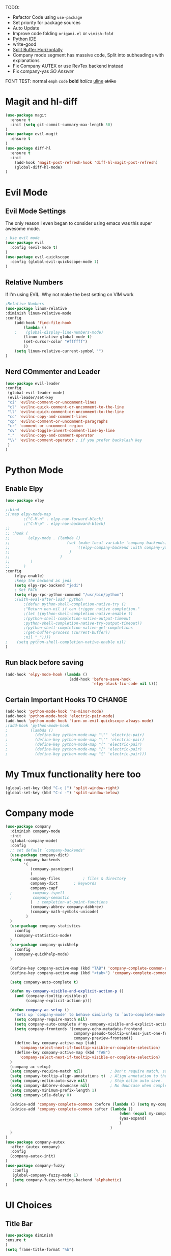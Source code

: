 TODO:
    - Refactor Code using =use-package=
    - Set priority for package sources
    - Auto Update
    - Improve code folding =origami.el= or =vimish-fold=
    - [[https://medium.com/analytics-vidhya/managing-a-python-development-environment-in-emacs-43897fd48c6a][Python IDE]]
    - write-good
    - [[https://stackoverflow.com/questions/2081577/setting-emacs-to-split-buffers-side-by-side][Split Buffer Horizontally]]
    - Company mode segment has massive code, Split into subheadings with explanations
    - Fix Company AUTEX or use RevTex backend instead
    - Fix company-yas [[ https://emacs.stackexchange.com/questions/7908/how-to-make-yasnippet-and-company-work-nicer][SO Answer]]
      
FONT TEST:
    normal
    =emph=
    ~code~
    *bold*
    /italics/
    _uline_
    +strike+
* Magit and hl-diff
#+BEGIN_SRC emacs-lisp
(use-package magit
  :ensure t
  :init (setq git-commit-summary-max-length 50)
)
(use-package evil-magit
  :ensure t
)
(use-package diff-hl
  :ensure t
  :init 
    (add-hook 'magit-post-refresh-hook 'diff-hl-magit-post-refresh)
    (global-diff-hl-mode)
)
#+END_SRC
* Evil Mode
** Evil Mode Settings
The only reason I even began to consider using emacs was this super awesome mode.
#+BEGIN_SRC emacs-lisp
; Use evil mode
(use-package evil
  :config (evil-mode t)
)
(use-package evil-quickscope
  :config (global-evil-quickscope-mode 1)
)
#+END_SRC
** Relative Numbers
If I'm using EVIL. Why not make the best setting on VIM work
#+BEGIN_SRC emacs-lisp
;Relative Numbers
(use-package linum-relative
:diminish linum-relative-mode
:config
    (add-hook 'find-file-hook
        (lambda ()
    ;    (global-display-line-numbers-mode)
        (linum-relative-global-mode t)
        (set-cursor-color "#ffffff")
        ))
    (setq linum-relative-current-symbol "")
)
#+END_SRC
** Nerd COmmenter and Leader
   #+BEGIN_SRC emacs-lisp
   (use-package evil-leader
   :config
    (global-evil-leader-mode)
    (evil-leader/set-key
    "ci" 'evilnc-comment-or-uncomment-lines
    "cl" 'evilnc-quick-comment-or-uncomment-to-the-line
    "ll" 'evilnc-quick-comment-or-uncomment-to-the-line
    "cc" 'evilnc-copy-and-comment-lines
    "cp" 'evilnc-comment-or-uncomment-paragraphs
    "cr" 'comment-or-uncomment-region
    "cv" 'evilnc-toggle-invert-comment-line-by-line
    "."  'evilnc-copy-and-comment-operator
    "\\" 'evilnc-comment-operator ; if you prefer backslash key
    )
   )
   #+END_SRC
** COMMENT Hard Mode Practice    
    Disabling arrow keys for myself. I want to practice the vim keybindings.
    #+BEGIN_SRC emacs-lisp
    (define-minor-mode hard-mode
    "Overrides all major and minor mode keys" t)

    (defvar hard-mode-map (make-sparse-keymap "hard-mode-map")
    "Override all major and minor mode keys")

    (add-to-list 'emulation-mode-map-alists
    `((hard-mode . ,hard-mode-map)))

    (define-key hard-mode-map (kbd "<left>")
    (lambda ()
    (interactive)
    (message "Use Vim keys: h for Left")))

    (define-key hard-mode-map (kbd "<right>")
    (lambda ()
    (interactive)
    (message "Use Vim keys: l for Right")))

    (define-key hard-mode-map (kbd "<up>")
    (lambda ()
    (interactive)
    (message "Use Vim keys: k for Up")))

    (define-key hard-mode-map (kbd "<down>")
    (lambda ()
    (interactive)
    (message "Use Vim keys: j for Down")))
    
    (evil-make-intercept-map hard-mode-map)
    #+END_SRC
    
* Python Mode
** Enable Elpy
#+BEGIN_SRC emacs-lisp
(use-package elpy

;:bind
;(:map elpy-mode-map
        ;("C-M-n" . elpy-nav-forward-block)
        ;("C-M-p" . elpy-nav-backward-block)
;)
;; :hook (
;;        (elpy-mode . (lambda ()
;;                         (set (make-local-variable 'company-backends)
;;                             '((elpy-company-backend :with company-yasnippet))
;;                          )
;;                      )
;;         )
;;      )
:config
    (elpy-enable)
    ;keep the backend as jedi
    (setq elpy-rpc-backend "jedi")  
    ; Set PATH
    (setq elpy-rpc-python-command "/usr/bin/python")
    ;(with-eval-after-load 'python
        ;(defun python-shell-completion-native-try ()
        ;"Return non-nil if can trigger native completion."
        ;(let ((python-shell-completion-native-enable t)
        ;(python-shell-completion-native-output-timeout
        ;python-shell-completion-native-try-output-timeout))
        ;(python-shell-completion-native-get-completions
        ;(get-buffer-process (current-buffer))
        ;nil "_"))))
;    (setq python-shell-completion-native-enable nil)
)
#+END_SRC
** Run black before saving
#+BEGIN_SRC emacs-lisp
(add-hook 'elpy-mode-hook (lambda ()
                            (add-hook 'before-save-hook
                                      'elpy-black-fix-code nil t)))
#+END_SRC
** Certain Important Hooks TO CHANGE
#+BEGIN_SRC emacs-lisp
(add-hook 'python-mode-hook 'hs-minor-mode)
(add-hook 'python-mode-hook 'electric-pair-mode)
(add-hook 'python-mode-hook 'turn-on-evil-quickscope-always-mode)
;(add-hook 'python-mode-hook
;          (lambda ()
;            (define-key python-mode-map "\"" 'electric-pair)
;            (define-key python-mode-map "\'" 'electric-pair)
;            (define-key python-mode-map "(" 'electric-pair)
;            (define-key python-mode-map "[" 'electric-pair)
;            (define-key python-mode-map "{" 'electric-pair)))
#+END_SRC
* My Tmux functionality here too
    #+BEGIN_SRC emacs-lisp
(global-set-key (kbd "C-c |") 'split-window-right)
(global-set-key (kbd "C-c -") 'split-window-below)
#+END_SRC
* Company mode
#+BEGIN_SRC emacs-lisp
  (use-package company
    :diminish company-mode
    :init
    (global-company-mode)
    :config
    ;; set default `company-backends'
    (use-package company-dict)
    (setq company-backends
          '(
             (company-yasnippet)
             (
             company-files          ; files & directory
             company-dict       ; keywords
             company-capf
    ;         company-ispell
    ;         company-semantic
             )  ; completion-at-point-functions
             (company-abbrev company-dabbrev)
             (company-math-symbols-unicode)
           )
    )
    (use-package company-statistics
      :config
      (company-statistics-mode)
    )
    (use-package company-quickhelp
      :config
      (company-quickhelp-mode)
    )
    
    (define-key company-active-map (kbd "TAB") 'company-complete-common-or-cycle)
    (define-key company-active-map (kbd "<tab>") 'company-complete-common-or-cycle)
  
    (setq company-auto-complete t)
  
    (defun my-company-visible-and-explicit-action-p ()
      (and (company-tooltip-visible-p)
           (company-explicit-action-p)))

    (defun company-ac-setup ()
      "Sets up `company-mode' to behave similarly to `auto-complete-mode'."
      (setq company-require-match nil)
      (setq company-auto-complete #'my-company-visible-and-explicit-action-p)
      (setq company-frontends '(company-echo-metadata-frontend
                                company-pseudo-tooltip-unless-just-one-frontend-with-delay
                                company-preview-frontend))
      (define-key company-active-map [tab]
        'company-select-next-if-tooltip-visible-or-complete-selection)
      (define-key company-active-map (kbd "TAB")
        'company-select-next-if-tooltip-visible-or-complete-selection)
    )
    (company-ac-setup)
    (setq company-require-match nil)            ; Don't require match, so you can still move your cursor as expected.
    (setq company-tooltip-align-annotations t)  ; Align annotation to the right side.
    (setq company-eclim-auto-save nil)          ; Stop eclim auto save.
    (setq company-dabbrev-downcase nil)         ; No downcase when completion
    (setq company-minimum-prefix-length 1)
    (setq company-idle-delay 0)

    (advice-add 'company-complete-common :before (lambda () (setq my-company-point (point))))
    (advice-add 'company-complete-common :after (lambda ()
                                                    (when (equal my-company-point (point))
                                                    (yas-expand)
                                                    )
                                                )
    )
  )
  (use-package company-autex
    :after (autex company)
    :config
    (company-autex-init)
  )
  (use-package company-fuzzy
     :config
     (global-company-fuzzy-mode 1)
     (setq company-fuzzy-sorting-backend 'alphabetic)
  )
#+END_SRC
* UI Choices
** COMMENT I3 Settings
    Not using for Now
*** Pop up frames
#+BEGIN_SRC emacs-lisp
(setq pop-up-frames t)
#+END_SRC

** Title Bar
#+BEGIN_SRC emacs-lisp
(use-package diminish
:ensure t
)
(setq frame-title-format "%b")
#+END_SRC
** Window Divider Mode
#+BEGIN_SRC emacs-lisp
(window-divider-mode)
#+END_SRC
** Mouse Avoidance Mode
#+BEGIN_SRC emacs-lisp
(mouse-avoidance-mode 'animate)
#+END_SRC
** Highlight the Current Line
#+BEGIN_SRC emacs-lisp
(global-hl-line-mode)
#+END_SRC
** Powerline
#+BEGIN_SRC emacs-lisp
;UI Choices
(use-package all-the-icons)
(use-package doom-modeline
:after (all-the-icons)
:config 
  (doom-modeline-mode)
  (setq doom-modeline-icon t);(display-graphic-p))
  (setq doom-modeline-major-mode-icon t)
  (setq doom-modeline-major-mode-color-icon t)
  (setq doom-modeline-enable-word-count t)
  (setq doom-modeline-minor-modes t)
  (setq doom-modeline-checker-simple-format t)
;  (setq doom-modeline-unicode-fallback t)
)
;(require 'powerline)
;(powerline-center-evil-theme)
#+END_SRC
** Visible Bell
#+BEGIN_SRC emacs-lisp
(setq visible-bell 1)
#+END_SRC
** Make Tabs into spaces
#+BEGIN_SRC emacs-lisp
(setq-default indent-tabs-mode nil)
#+END_SRC
** Scroll Conservatively
When point goes outside the window, Emacs usually recenters the buffer point.
    I’m not crazy about that. This changes scrolling behavior to only scroll as far as point goes.
#+BEGIN_SRC emacs-lisp
(setq scroll-conservatively 100)
#+END_SRC
** Tab Width
#+BEGIN_SRC emacs-lisp
(setq-default tab-width 2)
#+END_SRC
** Prefer Horizontal Buffer Splitting
#+BEGIN_SRC emacs-lisp
;Horizontal splits for temporary buffers
(setq split-height-threshold nil)
(setq split-width-threshold 0)

;(defun split-horizontally-for-temp-buffers ()
;    (when (one-window-p t)
;    (split-window-horizontally)))

;(add-hook 'temp-buffer-window-setup-hook
;    'split-horizontally-for-temp-buffers)
    
#+END_SRC
** Window Size
#+BEGIN_SRC emacs-lisp
;Window Size
(if (window-system)
    (set-frame-size (selected-frame) 500 500))
    
(setq split-width-threshold 0)
(setq split-height-threshold nil)

#+END_SRC
#+BEGIN_SRC emacs-lisp
;Mini Buffer completion
;(icomplete-mode 1)
(require 'ivy)
(ivy-mode 1)
#+END_SRC
** DOOM THEME
#+BEGIN_SRC emacs-lisp
(require 'doom-themes)
    ;; Global settings (defaults)
    (setq doom-themes-enable-bold t    ; if nil, bold is universally disabled
    doom-themes-enable-italic t) ; if nil, italics is universally disabled
    (load-theme 'doom-one t)

    ;; Enable flashing mode-line on errors
    (doom-themes-visual-bell-config)
    
    ;; Enable custom neotree theme (all-the-icons must be installed!)
    ;(doom-themes-neotree-config)
    ;; or for treemacs users
    ;(setq doom-themes-treemacs-theme "doom-colors") ; use the colorful treemacs theme
    ;(doom-themes-treemacs-config)
    
    ;; Corrects (and improves) org-mode's native fontification.
(doom-themes-org-config)
#+END_SRC
** Centaur Tabs
#+BEGIN_SRC emacs-lisp
(require 'centaur-tabs)
(centaur-tabs-mode t)
(global-set-key (kbd "C-<prior>")  'centaur-tabs-backward)
(global-set-key (kbd "C-<next>") 'centaur-tabs-forward)

(defun n () 
    (interactive)
    (centaur-tabs-forward))

(defun N () 
    (interactive)
    (centaur-tabs-backward))

(centaur-tabs-headline-match)
(setq centaur-tabs-style "bar")
(defun centaur-tabs-buffer-groups ()
    "`centaur-tabs-buffer-groups' control buffers' group rules.

    Group centaur-tabs with mode if buffer is derived from `eshell-mode' `emacs-lisp-mode' `dired-mode' `org-mode' `magit-mode'.
    All buffer name start with * will group to \"Emacs\".
    Other buffer group by `centaur-tabs-get-group-name' with project name."
    (list
    (cond
    ;; ((not (eq (file-remote-p (buffer-file-name)) nil))
    ;; "Remote")
    ((or (string-equal "*" (substring (buffer-name) 0 1))
    (memq major-mode '(magit-process-mode
    magit-status-mode
    magit-diff-mode
    magit-log-mode
    magit-file-mode
    magit-blob-mode
    magit-blame-mode
    )))
    "Emacs")
    ((memq major-mode '(org-mode
    python-mode
    latex-mode
    fundamental-mode
    sh-mode
    org-agenda-clockreport-mode
    org-src-mode
    org-agenda-mode
    org-beamer-mode
    org-indent-mode
    org-bullets-mode
    org-cdlatex-mode
    org-agenda-log-mode
    diary-mode
    ))
    "Work")
    (t
    (centaur-tabs-get-group-name (current-buffer))))))
#+END_SRC
 
** PopWin
   popwin is a popup window manager for Emacs which makes you free from 
   the hell of annoying buffers such like *Help*, *Completions*, *compilation*, and etc
#+BEGIN_SRC emacs-lisp

(use-package popwin
  :config (popwin-mode 1)
)
#+END_SRC
** Which Key Mode
   #+BEGIN_SRC emacs-lisp
   (use-package which-key
      :diminish which-key-mode
      :config (which-key-mode)
   )
   #+END_SRC
** Neo Tree
   #+BEGIN_SRC emacs-lisp
   (use-package neotree
   :config 
   (global-set-key [f8] 'neotree-toggle)
   (defun files () 
        (interactive)
        (neotree-toggle))
   )
   #+END_SRC
* Engine Mode
To search for selected text from emacs
#+BEGIN_SRC emacs-lisp
;Engine Mode
(require 'engine-mode) 

(defengine duckduckgo
    "https://duckduckgo.com/?q=%s"
:keybinding "d")

(engine-mode t)
(defalias 'duck 'engine/search-duckduckgo)
#+END_SRC
* Python Stuff
** Shorter commands for evil
    #+BEGIN_SRC emacs-lisp
    ;(define-key evil-ex-completion-map "err" 'flymake-goto-next-error)
(defun gd () 
    (interactive)
    (elpy-goto-definition))

(defun doc () 
    (interactive)
    (elpy-doc))
    #+END_SRC
** Folding the code
#+BEGIN_SRC emacs-lisp
(defun hide () 
    (interactive)
    (hs-hide-block))
(defun hideall () 
    (interactive)
    (hs-hide-all))
(defun see () 
    (interactive)
    (hs-show-block))
(defun seeall () 
    (interactive)
    (hs-show-all))
#+END_SRC
** Indendation =4

#+BEGIN_SRC emacs-lisp
(setq python-indent-offset 4)
#+END_SRC
* Wind Move
Move like the Wind, Shadow fax
#+BEGIN_SRC emacs-lisp
(use-package windmove
:bind (
        ("C-c h" . windmove-left)
        ("C-c l" . windmove-right)
        ("C-c k" .  windmove-up)
        ("C-c j" . windmove-down)
      )
)
#+END_SRC
* Kill Buffer Function
#+BEGIN_SRC emacs-lisp
(defun qq () 
    (interactive)
    (kill-current-buffer))
#+END_SRC

* Org-Mode 
** Evil - Org
#+BEGIN_SRC emacs-lisp
(use-package evil-org
:diminish evil-org-mode
:config
    (add-hook 'org-mode-hook 'evil-org-mode)
    (evil-org-set-key-theme '(navigation insert textobjects additional calendar))
)
(use-package evil-org-agenda
:config
(evil-org-agenda-set-keys)
)
#+END_SRC
** Basic
#+BEGIN_SRC emacs-lisp

;For Org
(require 'org-bullets)
;;For Bullets
(add-hook 'org-mode-hook
    (lambda ()
    (org-bullets-mode t))
)
;(setq org-ellipsis "\&#9166;")
;(setq org-ellipsis "â¤¶")
(setq org-ellipsis " ⤵")
;(setq org-ellipsis "Ã¢Â¤Âµ")

;(global-set-key (kbd "<f7>") 'org-agenda)
;(global-set-key (kbd "<f6>") 'org-capture)
(add-hook 'org-capture-mode-hook 'evil-insert-state)
(define-key global-map "\C-ca" 'org-agenda)
(define-key global-map "\C-cc" 'org-capture)

#+END_SRC
** Agenda Mode Settings
#+BEGIN_SRC emacs-lisp
    (setq 
    org-agenda-span 'day
    org-agenda-block-separator "-"
    org-agenda-compact-blocks t
    org-agenda-start-with-log-mode t)
#+END_SRC
** Super Org-Agenda
#+BEGIN_SRC emacs-lisp
(require 'org-super-agenda)
(add-hook 'org-mode-hook 'org-super-agenda-mode)
(setq org-super-agenda-groups
    '(
    (:name "Important"
    ;; Single arguments given alone
    :priority "A")
    (:auto-tags t) ; Auto seperate tags
    (:habit t)
    (:auto-group t) ; auto seperate groups
    )
)
#+END_SRC
* Latex Stuff
#+BEGIN_SRC emacs-lisp
;For Tex
;(require 'tex)
(add-hook 'LaTeX-mode-hook (function turn-on-reftex))
(setq reftex-plug-into-AUCTeX t)
(add-hook 'LaTeX-mode-hook (lambda ()
    (TeX-global-PDF-mode t)
    (flyspell-mode t)
    ;(flymake-mode t)
    (latex-extra-mode 1)
    (prettify-symbols-mode 1)
    (tex-source-correlate-mode)
    (add-hook 'before-save-hook 'TeX-command-run-all nil t)
    ))
    

;(load "auctex.el" nil t t)
;(load "preview-latex.el" nil t t)
#+END_SRC
* YAS Snippets
#+BEGIN_SRC emacs-lisp
(use-package yasnippet
   :config (yas-global-mode 1)
)

#+END_SRC
* Grammer
#+BEGIN_SRC emacs-lisp
(use-package langtool
  :init 
  (setq langtool-java-classpath
      "/usr/share/languagetool:/usr/share/java/languagetool/*")
  :config 
    (defun langtool-autoshow-detail-popup (overlays)
      (when (require 'popup nil t)
        ;; Do not interrupt current popup
        (unless (or popup-instances
                    ;; suppress popup after type `C-g` .
                    (memq last-command '(keyboard-quit)))
        (let ((msg (langtool-details-error-message overlays)))
            (popup-tip msg)))))

    (setq langtool-autoshow-message-function
        'langtool-autoshow-detail-popup)
)
#+END_SRC

* Flycheck Mode
#+BEGIN_SRC emacs-lisp
(use-package flycheck
  :ensure t
  :init (global-flycheck-mode)
  :config
    (defun err () 
        (interactive)
        (flycheck-next-error))
)

#+END_SRC
* COMMENT Word Count Mode
#+BEGIN_SRC emacs-lisp
; Use word count mode
    (load "wc-mode")
    (wc-mode t)
#+END_SRC
* COMMENT Auto Complete
#+BEGIN_SRC emacs-lisp
(require 'auto-complete)
(require 'auto-complete-config)
(ac-config-default)
;((add-to-list 'ac-dictionary-directories "~/.emacs.d/ac-dict")
(global-auto-complete-mode 1)
(setq-default ac-sources '(ac-source-yasnippet
    ac-source-abbrev
    ac-source-dictionary
    ac-source-words-in-same-mode-buffers))
(ac-set-trigger-key "TAB")
(ac-set-trigger-key "<tab>")
(setq ac-auto-show-menu t)
(setq ac-use-fuzzy t)
(setq ac-show-menu-immediately-on-auto-complete t)
(setq ac-auto-start 2)
#+END_SRC
* COMMENT Create and customize hooks for programming
** highlight paranthesis
#+BEGIN_SRC emacs-lisp
(require 'highlight-paranthesis)
(add-hook emacs-startup-hook 'highlight-paranthesis-mode)
(highlight-leading-spaces-mode)
#+END_SRC
** Highlight leading spaces
#+BEGIN_SRC emacs-lisp
(highlight-leading-spaces-mode)
#+END_SRC
* COMMENT Ledger Mode
    To keep track of money
#+BEGIN_SRC emacs-lisp
(require 'ledger-mode)

;(add-hook 'ledger-mode-hook
    ;'(lambda ()
    ;(when (eq major-mode 'ledger-mode)
    ;(add-hook 'before-save-hook 'ledger-mode-clean-buffer)))
;)
(add-hook 'ledger-mode-hook 'auto-complete-mode)
(add-hook 'ledger-mode-hook 'flymake-mode)
(add-hook 'ledger-mode-hook 'company-mode)

#+END_SRC
